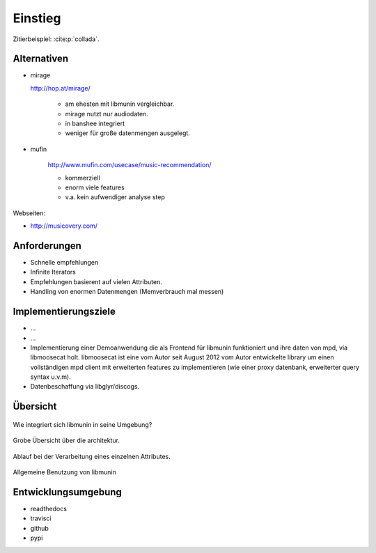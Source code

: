 ********
Einstieg
********

Zitierbeispiel: :cite:p:`collada`.


Alternativen
============

- mirage

  http://hop.at/mirage/

    - am ehesten mit libmunin vergleichbar. 
    - mirage nutzt nur audiodaten.
    - in banshee integriert
    - weniger für große datenmengen ausgelegt.

- mufin 

    http://www.mufin.com/usecase/music-recommendation/

    - kommerziell
    - enorm viele features 
    - v.a. kein aufwendiger analyse step

Webseiten:

- http://musicovery.com/

Anforderungen
=============

- Schnelle empfehlungen 
- Infinite Iterators
- Empfehlungen basierent auf vielen Attributen.
- Handling von enormen Datenmengen (Memverbrauch mal messen)


Implementierungsziele
=====================

- ...
- ...
- Implementierung einer Demoanwendung die als Frontend für libmunin funktioniert
  und ihre daten von mpd, via libmoosecat holt. libmoosecat ist eine vom Autor 
  seit August 2012 vom Autor entwickelte library um einen vollständigen mpd
  client mit erweiterten features zu implementieren (wie einer proxy datenbank,
  erweiterter query syntax u.v.m). 
- Datenbeschaffung via libglyr/discogs.


Übersicht
=========


.. figure:: figs/integration.*
    :alt: Integrationsübersicht
    :width: 100%
    :align: center

    Wie integriert sich libmunin in seine Umgebung?

.. figure:: figs/arch.*
    :alt: Architekturübersicht.
    :width: 100%
    :align: center

    Grobe Übersicht über die architektur.

.. figure:: figs/provider_process.*
    :alt: Attributverarbeitung
    :width: 75%
    :align: center

    Ablauf bei der Verarbeitung eines einzelnen Attributes.

.. figure:: figs/munin_startup.*
    :alt: Allgemeine Benutzung
    :width: 75%
    :align: center

    Allgemeine Benutzung von libmunin

.. figtable::
    :label: table-cc-file-size
    :caption: Mean size of progressive format as a fraction of the
              original across all test models, shown as a function of the
              progressive stream downloaded and texture resolution.
    :alt: Mean Size of Progressive Format
    :spec: r r r r r r r

    ===========  ====  ====  ====  ====  ====
    Progressive  128   256   512   1024  2048
    ===========  ====  ====  ====  ====  ====
             0%  0.53  0.63  0.81  1.03  1.35
            25%  0.65  0.75  0.97  1.16  1.45
            50%  0.74  0.85  1.02  1.26  1.58
            75%  0.79  0.95  1.11  1.34  1.70
           100%  0.88  0.99  1.20  1.44  1.82
    ===========  ====  ====  ====  ====  ====

Entwicklungsumgebung
====================

- readthedocs
- travisci
- github
- pypi
